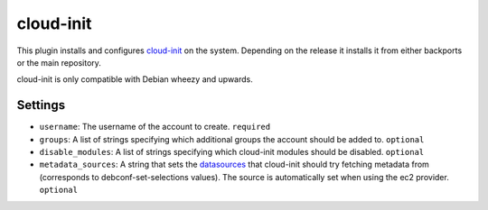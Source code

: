 cloud-init
----------

This plugin installs and configures
`cloud-init <https://packages.debian.org/wheezy-backports/cloud-init>`__
on the system. Depending on the release it installs it from either
backports or the main repository.

cloud-init is only compatible with Debian wheezy and upwards.

Settings
~~~~~~~~

-  ``username``: The username of the account to create.
   ``required``
-  ``groups``: A list of strings specifying which additional groups the account
   should be added to.
   ``optional``
-  ``disable_modules``: A list of strings specifying which cloud-init
   modules should be disabled.
   ``optional``
-  ``metadata_sources``: A string that sets the
   `datasources <http://cloudinit.readthedocs.org/en/latest/topics/datasources.html>`__
   that cloud-init should try fetching metadata from (corresponds to
   debconf-set-selections values). The source is
   automatically set when using the ec2 provider.
   ``optional``
